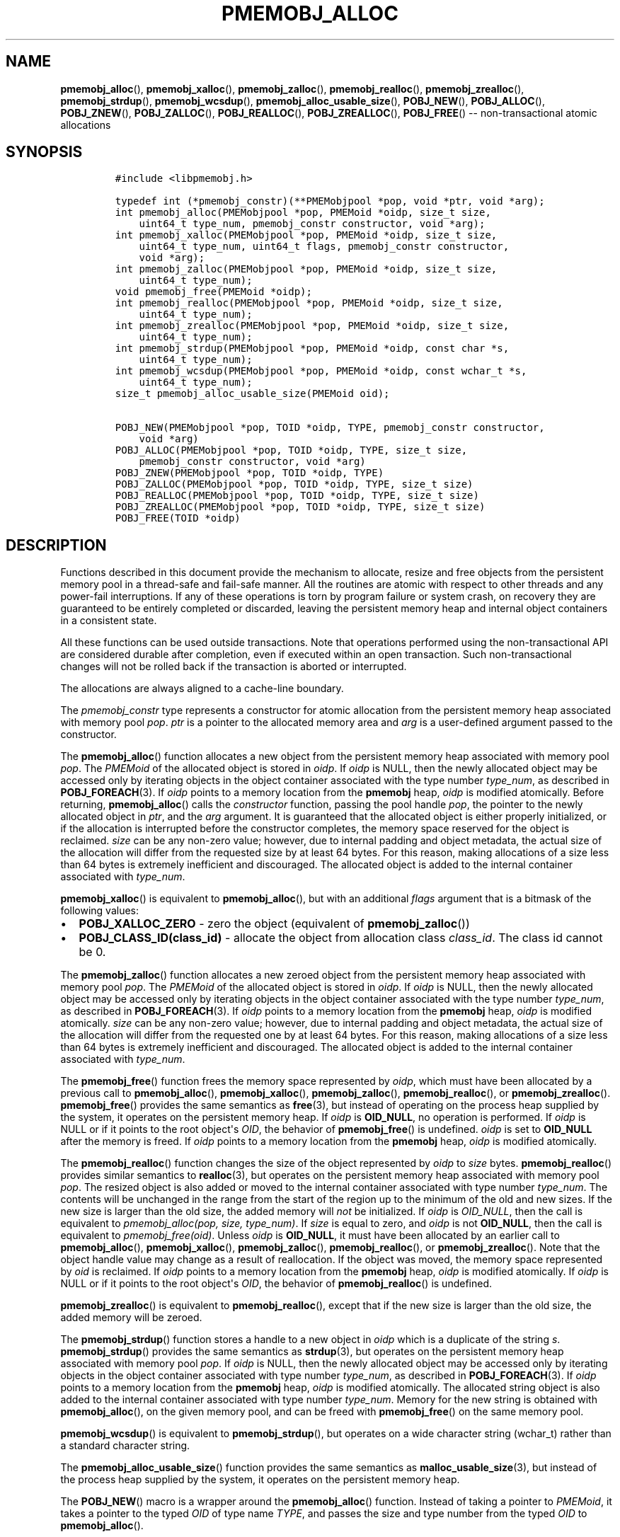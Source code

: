 .\" Automatically generated by Pandoc 1.16.0.2
.\"
.TH "PMEMOBJ_ALLOC" "3" "2018-03-13" "PMDK - pmemobj API version 2.3" "PMDK Programmer's Manual"
.hy
.\" Copyright 2014-2018, Intel Corporation
.\"
.\" Redistribution and use in source and binary forms, with or without
.\" modification, are permitted provided that the following conditions
.\" are met:
.\"
.\"     * Redistributions of source code must retain the above copyright
.\"       notice, this list of conditions and the following disclaimer.
.\"
.\"     * Redistributions in binary form must reproduce the above copyright
.\"       notice, this list of conditions and the following disclaimer in
.\"       the documentation and/or other materials provided with the
.\"       distribution.
.\"
.\"     * Neither the name of the copyright holder nor the names of its
.\"       contributors may be used to endorse or promote products derived
.\"       from this software without specific prior written permission.
.\"
.\" THIS SOFTWARE IS PROVIDED BY THE COPYRIGHT HOLDERS AND CONTRIBUTORS
.\" "AS IS" AND ANY EXPRESS OR IMPLIED WARRANTIES, INCLUDING, BUT NOT
.\" LIMITED TO, THE IMPLIED WARRANTIES OF MERCHANTABILITY AND FITNESS FOR
.\" A PARTICULAR PURPOSE ARE DISCLAIMED. IN NO EVENT SHALL THE COPYRIGHT
.\" OWNER OR CONTRIBUTORS BE LIABLE FOR ANY DIRECT, INDIRECT, INCIDENTAL,
.\" SPECIAL, EXEMPLARY, OR CONSEQUENTIAL DAMAGES (INCLUDING, BUT NOT
.\" LIMITED TO, PROCUREMENT OF SUBSTITUTE GOODS OR SERVICES; LOSS OF USE,
.\" DATA, OR PROFITS; OR BUSINESS INTERRUPTION) HOWEVER CAUSED AND ON ANY
.\" THEORY OF LIABILITY, WHETHER IN CONTRACT, STRICT LIABILITY, OR TORT
.\" (INCLUDING NEGLIGENCE OR OTHERWISE) ARISING IN ANY WAY OUT OF THE USE
.\" OF THIS SOFTWARE, EVEN IF ADVISED OF THE POSSIBILITY OF SUCH DAMAGE.
.SH NAME
.PP
\f[B]pmemobj_alloc\f[](), \f[B]pmemobj_xalloc\f[](),
\f[B]pmemobj_zalloc\f[](), \f[B]pmemobj_realloc\f[](),
\f[B]pmemobj_zrealloc\f[](), \f[B]pmemobj_strdup\f[](),
\f[B]pmemobj_wcsdup\f[](), \f[B]pmemobj_alloc_usable_size\f[](),
\f[B]POBJ_NEW\f[](), \f[B]POBJ_ALLOC\f[](), \f[B]POBJ_ZNEW\f[](),
\f[B]POBJ_ZALLOC\f[](), \f[B]POBJ_REALLOC\f[](),
\f[B]POBJ_ZREALLOC\f[](), \f[B]POBJ_FREE\f[]() \-\- non\-transactional
atomic allocations
.SH SYNOPSIS
.IP
.nf
\f[C]
#include\ <libpmemobj.h>

typedef\ int\ (*pmemobj_constr)(**PMEMobjpool\ *pop,\ void\ *ptr,\ void\ *arg);
int\ pmemobj_alloc(PMEMobjpool\ *pop,\ PMEMoid\ *oidp,\ size_t\ size,
\ \ \ \ uint64_t\ type_num,\ pmemobj_constr\ constructor,\ void\ *arg);
int\ pmemobj_xalloc(PMEMobjpool\ *pop,\ PMEMoid\ *oidp,\ size_t\ size,
\ \ \ \ uint64_t\ type_num,\ uint64_t\ flags,\ pmemobj_constr\ constructor,
\ \ \ \ void\ *arg);
int\ pmemobj_zalloc(PMEMobjpool\ *pop,\ PMEMoid\ *oidp,\ size_t\ size,
\ \ \ \ uint64_t\ type_num);
void\ pmemobj_free(PMEMoid\ *oidp);
int\ pmemobj_realloc(PMEMobjpool\ *pop,\ PMEMoid\ *oidp,\ size_t\ size,
\ \ \ \ uint64_t\ type_num);
int\ pmemobj_zrealloc(PMEMobjpool\ *pop,\ PMEMoid\ *oidp,\ size_t\ size,
\ \ \ \ uint64_t\ type_num);
int\ pmemobj_strdup(PMEMobjpool\ *pop,\ PMEMoid\ *oidp,\ const\ char\ *s,
\ \ \ \ uint64_t\ type_num);
int\ pmemobj_wcsdup(PMEMobjpool\ *pop,\ PMEMoid\ *oidp,\ const\ wchar_t\ *s,
\ \ \ \ uint64_t\ type_num);
size_t\ pmemobj_alloc_usable_size(PMEMoid\ oid);

POBJ_NEW(PMEMobjpool\ *pop,\ TOID\ *oidp,\ TYPE,\ pmemobj_constr\ constructor,
\ \ \ \ void\ *arg)
POBJ_ALLOC(PMEMobjpool\ *pop,\ TOID\ *oidp,\ TYPE,\ size_t\ size,
\ \ \ \ pmemobj_constr\ constructor,\ void\ *arg)
POBJ_ZNEW(PMEMobjpool\ *pop,\ TOID\ *oidp,\ TYPE)
POBJ_ZALLOC(PMEMobjpool\ *pop,\ TOID\ *oidp,\ TYPE,\ size_t\ size)
POBJ_REALLOC(PMEMobjpool\ *pop,\ TOID\ *oidp,\ TYPE,\ size_t\ size)
POBJ_ZREALLOC(PMEMobjpool\ *pop,\ TOID\ *oidp,\ TYPE,\ size_t\ size)
POBJ_FREE(TOID\ *oidp)
\f[]
.fi
.SH DESCRIPTION
.PP
Functions described in this document provide the mechanism to allocate,
resize and free objects from the persistent memory pool in a
thread\-safe and fail\-safe manner.
All the routines are atomic with respect to other threads and any
power\-fail interruptions.
If any of these operations is torn by program failure or system crash,
on recovery they are guaranteed to be entirely completed or discarded,
leaving the persistent memory heap and internal object containers in a
consistent state.
.PP
All these functions can be used outside transactions.
Note that operations performed using the non\-transactional API are
considered durable after completion, even if executed within an open
transaction.
Such non\-transactional changes will not be rolled back if the
transaction is aborted or interrupted.
.PP
The allocations are always aligned to a cache\-line boundary.
.PP
The \f[I]pmemobj_constr\f[] type represents a constructor for atomic
allocation from the persistent memory heap associated with memory pool
\f[I]pop\f[].
\f[I]ptr\f[] is a pointer to the allocated memory area and \f[I]arg\f[]
is a user\-defined argument passed to the constructor.
.PP
The \f[B]pmemobj_alloc\f[]() function allocates a new object from the
persistent memory heap associated with memory pool \f[I]pop\f[].
The \f[I]PMEMoid\f[] of the allocated object is stored in \f[I]oidp\f[].
If \f[I]oidp\f[] is NULL, then the newly allocated object may be
accessed only by iterating objects in the object container associated
with the type number \f[I]type_num\f[], as described in
\f[B]POBJ_FOREACH\f[](3).
If \f[I]oidp\f[] points to a memory location from the \f[B]pmemobj\f[]
heap, \f[I]oidp\f[] is modified atomically.
Before returning, \f[B]pmemobj_alloc\f[]() calls the
\f[I]constructor\f[] function, passing the pool handle \f[I]pop\f[], the
pointer to the newly allocated object in \f[I]ptr\f[], and the
\f[I]arg\f[] argument.
It is guaranteed that the allocated object is either properly
initialized, or if the allocation is interrupted before the constructor
completes, the memory space reserved for the object is reclaimed.
\f[I]size\f[] can be any non\-zero value; however, due to internal
padding and object metadata, the actual size of the allocation will
differ from the requested size by at least 64 bytes.
For this reason, making allocations of a size less than 64 bytes is
extremely inefficient and discouraged.
The allocated object is added to the internal container associated with
\f[I]type_num\f[].
.PP
\f[B]pmemobj_xalloc\f[]() is equivalent to \f[B]pmemobj_alloc\f[](), but
with an additional \f[I]flags\f[] argument that is a bitmask of the
following values:
.IP \[bu] 2
\f[B]POBJ_XALLOC_ZERO\f[] \- zero the object (equivalent of
\f[B]pmemobj_zalloc\f[]())
.IP \[bu] 2
\f[B]POBJ_CLASS_ID(class_id)\f[] \- allocate the object from allocation
class \f[I]class_id\f[].
The class id cannot be 0.
.PP
The \f[B]pmemobj_zalloc\f[]() function allocates a new zeroed object
from the persistent memory heap associated with memory pool
\f[I]pop\f[].
The \f[I]PMEMoid\f[] of the allocated object is stored in \f[I]oidp\f[].
If \f[I]oidp\f[] is NULL, then the newly allocated object may be
accessed only by iterating objects in the object container associated
with the type number \f[I]type_num\f[], as described in
\f[B]POBJ_FOREACH\f[](3).
If \f[I]oidp\f[] points to a memory location from the \f[B]pmemobj\f[]
heap, \f[I]oidp\f[] is modified atomically.
\f[I]size\f[] can be any non\-zero value; however, due to internal
padding and object metadata, the actual size of the allocation will
differ from the requested one by at least 64 bytes.
For this reason, making allocations of a size less than 64 bytes is
extremely inefficient and discouraged.
The allocated object is added to the internal container associated with
\f[I]type_num\f[].
.PP
The \f[B]pmemobj_free\f[]() function frees the memory space represented
by \f[I]oidp\f[], which must have been allocated by a previous call to
\f[B]pmemobj_alloc\f[](), \f[B]pmemobj_xalloc\f[](),
\f[B]pmemobj_zalloc\f[](), \f[B]pmemobj_realloc\f[](), or
\f[B]pmemobj_zrealloc\f[]().
\f[B]pmemobj_free\f[]() provides the same semantics as \f[B]free\f[](3),
but instead of operating on the process heap supplied by the system, it
operates on the persistent memory heap.
If \f[I]oidp\f[] is \f[B]OID_NULL\f[], no operation is performed.
If \f[I]oidp\f[] is NULL or if it points to the root object\[aq]s
\f[I]OID\f[], the behavior of \f[B]pmemobj_free\f[]() is undefined.
\f[I]oidp\f[] is set to \f[B]OID_NULL\f[] after the memory is freed.
If \f[I]oidp\f[] points to a memory location from the \f[B]pmemobj\f[]
heap, \f[I]oidp\f[] is modified atomically.
.PP
The \f[B]pmemobj_realloc\f[]() function changes the size of the object
represented by \f[I]oidp\f[] to \f[I]size\f[] bytes.
\f[B]pmemobj_realloc\f[]() provides similar semantics to
\f[B]realloc\f[](3), but operates on the persistent memory heap
associated with memory pool \f[I]pop\f[].
The resized object is also added or moved to the internal container
associated with type number \f[I]type_num\f[].
The contents will be unchanged in the range from the start of the region
up to the minimum of the old and new sizes.
If the new size is larger than the old size, the added memory will
\f[I]not\f[] be initialized.
If \f[I]oidp\f[] is \f[I]OID_NULL\f[], then the call is equivalent to
\f[I]pmemobj_alloc(pop, size, type_num)\f[].
If \f[I]size\f[] is equal to zero, and \f[I]oidp\f[] is not
\f[B]OID_NULL\f[], then the call is equivalent to
\f[I]pmemobj_free(oid)\f[].
Unless \f[I]oidp\f[] is \f[B]OID_NULL\f[], it must have been allocated
by an earlier call to \f[B]pmemobj_alloc\f[](),
\f[B]pmemobj_xalloc\f[](), \f[B]pmemobj_zalloc\f[](),
\f[B]pmemobj_realloc\f[](), or \f[B]pmemobj_zrealloc\f[]().
Note that the object handle value may change as a result of
reallocation.
If the object was moved, the memory space represented by \f[I]oid\f[] is
reclaimed.
If \f[I]oidp\f[] points to a memory location from the \f[B]pmemobj\f[]
heap, \f[I]oidp\f[] is modified atomically.
If \f[I]oidp\f[] is NULL or if it points to the root object\[aq]s
\f[I]OID\f[], the behavior of \f[B]pmemobj_realloc\f[]() is undefined.
.PP
\f[B]pmemobj_zrealloc\f[]() is equivalent to \f[B]pmemobj_realloc\f[](),
except that if the new size is larger than the old size, the added
memory will be zeroed.
.PP
The \f[B]pmemobj_strdup\f[]() function stores a handle to a new object
in \f[I]oidp\f[] which is a duplicate of the string \f[I]s\f[].
\f[B]pmemobj_strdup\f[]() provides the same semantics as
\f[B]strdup\f[](3), but operates on the persistent memory heap
associated with memory pool \f[I]pop\f[].
If \f[I]oidp\f[] is NULL, then the newly allocated object may be
accessed only by iterating objects in the object container associated
with type number \f[I]type_num\f[], as described in
\f[B]POBJ_FOREACH\f[](3).
If \f[I]oidp\f[] points to a memory location from the \f[B]pmemobj\f[]
heap, \f[I]oidp\f[] is modified atomically.
The allocated string object is also added to the internal container
associated with type number \f[I]type_num\f[].
Memory for the new string is obtained with \f[B]pmemobj_alloc\f[](), on
the given memory pool, and can be freed with \f[B]pmemobj_free\f[]() on
the same memory pool.
.PP
\f[B]pmemobj_wcsdup\f[]() is equivalent to \f[B]pmemobj_strdup\f[](),
but operates on a wide character string (wchar_t) rather than a standard
character string.
.PP
The \f[B]pmemobj_alloc_usable_size\f[]() function provides the same
semantics as \f[B]malloc_usable_size\f[](3), but instead of the process
heap supplied by the system, it operates on the persistent memory heap.
.PP
The \f[B]POBJ_NEW\f[]() macro is a wrapper around the
\f[B]pmemobj_alloc\f[]() function.
Instead of taking a pointer to \f[I]PMEMoid\f[], it takes a pointer to
the typed \f[I]OID\f[] of type name \f[I]TYPE\f[], and passes the size
and type number from the typed \f[I]OID\f[] to \f[B]pmemobj_alloc\f[]().
.PP
The \f[B]POBJ_ALLOC\f[]() macro is equivalent to \f[B]POBJ_NEW\f[],
except that instead of using the size of the typed \f[I]OID\f[], passes
\f[I]size\f[] to \f[B]pmemobj_alloc\f[]().
.PP
The \f[B]POBJ_ZNEW\f[]() macro is a wrapper around the
\f[B]pmemobj_zalloc\f[]() function.
Instead of taking a pointer to \f[I]PMEMoid\f[], it takes a pointer to
the typed \f[I]OID\f[] of type name \f[I]TYPE\f[], and passes the size
and type number from the typed \f[I]OID\f[] to
\f[B]pmemobj_zalloc\f[]().
.PP
The \f[B]POBJ_ZALLOC\f[]() macro is equivalent to \f[B]POBJ_ZNEW\f[],
except that instead of using the size of the typed \f[I]OID\f[], passes
\f[I]size\f[] to \f[B]pmemobj_zalloc\f[]().
.PP
The \f[B]POBJ_REALLOC\f[]() macro is a wrapper around the
\f[B]pmemobj_realloc\f[]() function.
Instead of taking a pointer to \f[I]PMEMoid\f[], it takes a pointer to
the typed \f[I]OID\f[] of type name \f[I]TYPE\f[], and passes the type
number from the typed \f[I]OID\f[] to \f[B]pmemobj_realloc\f[]().
.PP
The \f[B]POBJ_ZREALLOC\f[]() macro is a wrapper around the
\f[B]pmemobj_zrealloc\f[]() function.
Instead of taking a pointer to \f[I]PMEMoid\f[], it takes a pointer to
the typed \f[I]OID\f[] of type name \f[I]TYPE\f[], and passes the type
number from the typed \f[I]OID\f[] to \f[B]pmemobj_zrealloc\f[]().
.PP
The \f[B]POBJ_FREE\f[]() macro is a wrapper around the
\f[B]pmemobj_free\f[]() function which takes a pointer to the typed
\f[I]OID\f[] instead of to \f[I]PMEMoid\f[].
.SH RETURN VALUE
.PP
On success, \f[B]pmemobj_alloc\f[]() and \f[B]pmemobj_xalloc\f[] return
0.
If \f[I]oidp\f[] is not NULL, the \f[I]PMEMoid\f[] of the newly
allocated object is stored in \f[I]oidp\f[].
If the allocation fails, \-1 is returned and \f[I]errno\f[] is set
appropriately.
If the constructor returns a non\-zero value, the allocation is
canceled, \-1 is returned, and \f[I]errno\f[] is set to
\f[B]ECANCELED\f[].
If \f[I]size\f[] equals 0, or the \f[I]flags\f[] for
\f[B]pmemobj_xalloc\f[] are invalid, \-1 is returned, \f[I]errno\f[] is
set to \f[B]EINVAL\f[], and \f[I]oidp\f[] is left untouched.
.PP
On success, \f[B]pmemobj_zalloc\f[]() returns 0.
If \f[I]oidp\f[] is not NULL, the \f[I]PMEMoid\f[] of the newly
allocated object is stored in \f[I]oidp\f[].
If the allocation fails, it returns \-1 and sets \f[I]errno\f[]
appropriately.
If \f[I]size\f[] equals 0, it returns \-1, sets \f[I]errno\f[] to
\f[B]EINVAL\f[], and leaves \f[I]oidp\f[] untouched.
.PP
The \f[B]pmemobj_free\f[]() function returns no value.
.PP
On success, \f[B]pmemobj_realloc\f[]() and \f[B]pmemobj_zrealloc\f[]()
return 0 and update \f[I]oidp\f[] if necessary.
On error, they return \-1 and set \f[I]errno\f[] appropriately.
.PP
On success, \f[B]pmemobj_strdup\f[]() and \f[B]pmemobj_wcsdup\f[]()
return 0.
If \f[I]oidp\f[] is not NULL, the \f[I]PMEMoid\f[] of the duplicated
string object is stored in \f[I]oidp\f[].
If \f[I]s\f[] is NULL, they return \-1, set \f[I]errno\f[] to
\f[B]EINVAL\f[], and leave \f[I]oidp\f[] untouched.
On other errors, they return \-1 and set \f[I]errno\f[] appropriately.
.PP
The \f[B]pmemobj_alloc_usable_size\f[]() function returns the number of
usable bytes in the object represented by \f[I]oid\f[].
If \f[I]oid\f[] is \f[B]OID_NULL\f[], it returns 0.
.SH SEE ALSO
.PP
\f[B]free\f[](3), \f[B]POBJ_FOREACH\f[](3), \f[B]realloc\f[](3),
\f[B]strdup\f[](3), \f[B]wcsdup\f[](3), \f[B]libpmemobj\f[](7) and
\f[B]<http://pmem.io>\f[]
